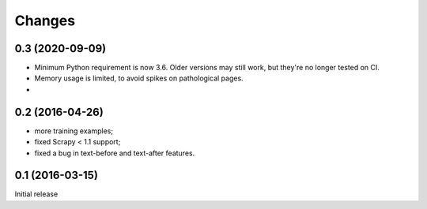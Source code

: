 Changes
=======

0.3 (2020-09-09)
----------------

* Minimum Python requirement is now 3.6. Older versions may still work,
  but they're no longer tested on CI.
* Memory usage is limited, to avoid spikes on pathological pages.
* 

0.2 (2016-04-26)
----------------

* more training examples;
* fixed Scrapy < 1.1 support;
* fixed a bug in text-before and text-after features.

0.1 (2016-03-15)
----------------

Initial release
